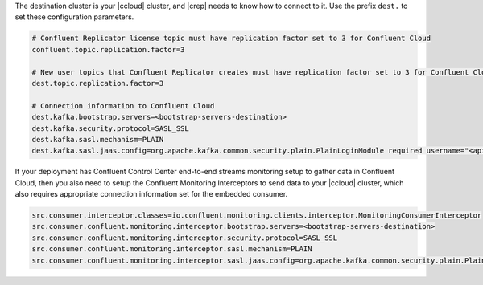 The destination cluster is your |ccloud| cluster, and |crep| needs to know how to connect to it.
Use the prefix ``dest.`` to set these configuration parameters.

.. sourcecode:: bash

   # Confluent Replicator license topic must have replication factor set to 3 for Confluent Cloud
   confluent.topic.replication.factor=3

   # New user topics that Confluent Replicator creates must have replication factor set to 3 for Confluent Cloud 
   dest.topic.replication.factor=3

   # Connection information to Confluent Cloud
   dest.kafka.bootstrap.servers=<bootstrap-servers-destination>
   dest.kafka.security.protocol=SASL_SSL
   dest.kafka.sasl.mechanism=PLAIN
   dest.kafka.sasl.jaas.config=org.apache.kafka.common.security.plain.PlainLoginModule required username="<api-key-destination>" password="<api-secret-destination>";

If your deployment has Confluent Control Center end-to-end streams monitoring setup to gather data in Confluent Cloud, then you also need to setup the Confluent Monitoring Interceptors to send data to your |ccloud| cluster, which also requires appropriate connection information set for the embedded consumer.

.. sourcecode:: bash

      src.consumer.interceptor.classes=io.confluent.monitoring.clients.interceptor.MonitoringConsumerInterceptor
      src.consumer.confluent.monitoring.interceptor.bootstrap.servers=<bootstrap-servers-destination>
      src.consumer.confluent.monitoring.interceptor.security.protocol=SASL_SSL
      src.consumer.confluent.monitoring.interceptor.sasl.mechanism=PLAIN
      src.consumer.confluent.monitoring.interceptor.sasl.jaas.config=org.apache.kafka.common.security.plain.PlainLoginModule required username="<api-key-destination>" password="<api-secret-destination>";

